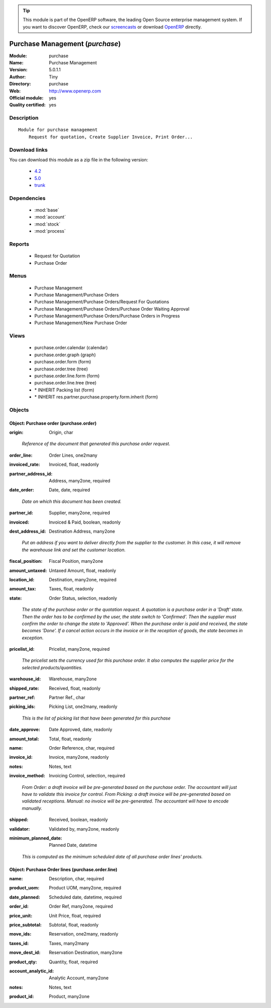 
.. i18n: .. module:: purchase
.. i18n:     :synopsis: Purchase Management (Official, Quality Certified)
.. i18n:     :noindex:
.. i18n: .. 
..

.. module:: purchase
    :synopsis: Purchase Management (Official, Quality Certified)
    :noindex:
.. 

.. i18n: .. raw:: html
.. i18n: 
.. i18n:       <br />
.. i18n:     <link rel="stylesheet" href="../_static/hide_objects_in_sidebar.css" type="text/css" />
..

.. raw:: html

      <br />
    <link rel="stylesheet" href="../_static/hide_objects_in_sidebar.css" type="text/css" />

.. i18n: .. tip:: This module is part of the OpenERP software, the leading Open Source 
.. i18n:   enterprise management system. If you want to discover OpenERP, check our 
.. i18n:   `screencasts <http://openerp.tv>`_ or download 
.. i18n:   `OpenERP <http://openerp.com>`_ directly.
..

.. tip:: This module is part of the OpenERP software, the leading Open Source 
  enterprise management system. If you want to discover OpenERP, check our 
  `screencasts <http://openerp.tv>`_ or download 
  `OpenERP <http://openerp.com>`_ directly.

.. i18n: .. raw:: html
.. i18n: 
.. i18n:     <div class="js-kit-rating" title="" permalink="" standalone="yes" path="/purchase"></div>
.. i18n:     <script src="http://js-kit.com/ratings.js"></script>
..

.. raw:: html

    <div class="js-kit-rating" title="" permalink="" standalone="yes" path="/purchase"></div>
    <script src="http://js-kit.com/ratings.js"></script>

.. i18n: Purchase Management (*purchase*)
.. i18n: ================================
.. i18n: :Module: purchase
.. i18n: :Name: Purchase Management
.. i18n: :Version: 5.0.1.1
.. i18n: :Author: Tiny
.. i18n: :Directory: purchase
.. i18n: :Web: http://www.openerp.com
.. i18n: :Official module: yes
.. i18n: :Quality certified: yes
..

Purchase Management (*purchase*)
================================
:Module: purchase
:Name: Purchase Management
:Version: 5.0.1.1
:Author: Tiny
:Directory: purchase
:Web: http://www.openerp.com
:Official module: yes
:Quality certified: yes

.. i18n: Description
.. i18n: -----------
..

Description
-----------

.. i18n: ::
.. i18n: 
.. i18n:   Module for purchase management
.. i18n:       Request for quotation, Create Supplier Invoice, Print Order...
..

::

  Module for purchase management
      Request for quotation, Create Supplier Invoice, Print Order...

.. i18n: Download links
.. i18n: --------------
..

Download links
--------------

.. i18n: You can download this module as a zip file in the following version:
..

You can download this module as a zip file in the following version:

.. i18n:   * `4.2 <http://www.openerp.com/download/modules/4.2/purchase.zip>`_
.. i18n:   * `5.0 <http://www.openerp.com/download/modules/5.0/purchase.zip>`_
.. i18n:   * `trunk <http://www.openerp.com/download/modules/trunk/purchase.zip>`_
..

  * `4.2 <http://www.openerp.com/download/modules/4.2/purchase.zip>`_
  * `5.0 <http://www.openerp.com/download/modules/5.0/purchase.zip>`_
  * `trunk <http://www.openerp.com/download/modules/trunk/purchase.zip>`_

.. i18n: Dependencies
.. i18n: ------------
..

Dependencies
------------

.. i18n:  * :mod:`base`
.. i18n:  * :mod:`account`
.. i18n:  * :mod:`stock`
.. i18n:  * :mod:`process`
..

 * :mod:`base`
 * :mod:`account`
 * :mod:`stock`
 * :mod:`process`

.. i18n: Reports
.. i18n: -------
..

Reports
-------

.. i18n:  * Request for Quotation
.. i18n: 
.. i18n:  * Purchase Order
..

 * Request for Quotation

 * Purchase Order

.. i18n: Menus
.. i18n: -------
..

Menus
-------

.. i18n:  * Purchase Management
.. i18n:  * Purchase Management/Purchase Orders
.. i18n:  * Purchase Management/Purchase Orders/Request For Quotations
.. i18n:  * Purchase Management/Purchase Orders/Purchase Order Waiting Approval
.. i18n:  * Purchase Management/Purchase Orders/Purchase Orders in Progress
.. i18n:  * Purchase Management/New Purchase Order
..

 * Purchase Management
 * Purchase Management/Purchase Orders
 * Purchase Management/Purchase Orders/Request For Quotations
 * Purchase Management/Purchase Orders/Purchase Order Waiting Approval
 * Purchase Management/Purchase Orders/Purchase Orders in Progress
 * Purchase Management/New Purchase Order

.. i18n: Views
.. i18n: -----
..

Views
-----

.. i18n:  * purchase.order.calendar (calendar)
.. i18n:  * purchase.order.graph (graph)
.. i18n:  * purchase.order.form (form)
.. i18n:  * purchase.order.tree (tree)
.. i18n:  * purchase.order.line.form (form)
.. i18n:  * purchase.order.line.tree (tree)
.. i18n:  * \* INHERIT Packing list (form)
.. i18n:  * \* INHERIT res.partner.purchase.property.form.inherit (form)
..

 * purchase.order.calendar (calendar)
 * purchase.order.graph (graph)
 * purchase.order.form (form)
 * purchase.order.tree (tree)
 * purchase.order.line.form (form)
 * purchase.order.line.tree (tree)
 * \* INHERIT Packing list (form)
 * \* INHERIT res.partner.purchase.property.form.inherit (form)

.. i18n: Objects
.. i18n: -------
..

Objects
-------

.. i18n: Object: Purchase order (purchase.order)
.. i18n: #######################################
..

Object: Purchase order (purchase.order)
#######################################

.. i18n: :origin: Origin, char
..

:origin: Origin, char

.. i18n:     *Reference of the document that generated this purchase order request.*
..

    *Reference of the document that generated this purchase order request.*

.. i18n: :order_line: Order Lines, one2many
..

:order_line: Order Lines, one2many

.. i18n: :invoiced_rate: Invoiced, float, readonly
..

:invoiced_rate: Invoiced, float, readonly

.. i18n: :partner_address_id: Address, many2one, required
..

:partner_address_id: Address, many2one, required

.. i18n: :date_order: Date, date, required
..

:date_order: Date, date, required

.. i18n:     *Date on which this document has been created.*
..

    *Date on which this document has been created.*

.. i18n: :partner_id: Supplier, many2one, required
..

:partner_id: Supplier, many2one, required

.. i18n: :invoiced: Invoiced & Paid, boolean, readonly
..

:invoiced: Invoiced & Paid, boolean, readonly

.. i18n: :dest_address_id: Destination Address, many2one
..

:dest_address_id: Destination Address, many2one

.. i18n:     *Put an address if you want to deliver directly from the supplier to the customer. In this case, it will remove the warehouse link and set the customer location.*
..

    *Put an address if you want to deliver directly from the supplier to the customer. In this case, it will remove the warehouse link and set the customer location.*

.. i18n: :fiscal_position: Fiscal Position, many2one
..

:fiscal_position: Fiscal Position, many2one

.. i18n: :amount_untaxed: Untaxed Amount, float, readonly
..

:amount_untaxed: Untaxed Amount, float, readonly

.. i18n: :location_id: Destination, many2one, required
..

:location_id: Destination, many2one, required

.. i18n: :amount_tax: Taxes, float, readonly
..

:amount_tax: Taxes, float, readonly

.. i18n: :state: Order Status, selection, readonly
..

:state: Order Status, selection, readonly

.. i18n:     *The state of the purchase order or the quotation request. A quotation is a purchase order in a 'Draft' state. Then the order has to be confirmed by the user, the state switch to 'Confirmed'. Then the supplier must confirm the order to change the state to 'Approved'. When the purchase order is paid and received, the state becomes 'Done'. If a cancel action occurs in the invoice or in the reception of goods, the state becomes in exception.*
..

    *The state of the purchase order or the quotation request. A quotation is a purchase order in a 'Draft' state. Then the order has to be confirmed by the user, the state switch to 'Confirmed'. Then the supplier must confirm the order to change the state to 'Approved'. When the purchase order is paid and received, the state becomes 'Done'. If a cancel action occurs in the invoice or in the reception of goods, the state becomes in exception.*

.. i18n: :pricelist_id: Pricelist, many2one, required
..

:pricelist_id: Pricelist, many2one, required

.. i18n:     *The pricelist sets the currency used for this purchase order. It also computes the supplier price for the selected products/quantities.*
..

    *The pricelist sets the currency used for this purchase order. It also computes the supplier price for the selected products/quantities.*

.. i18n: :warehouse_id: Warehouse, many2one
..

:warehouse_id: Warehouse, many2one

.. i18n: :shipped_rate: Received, float, readonly
..

:shipped_rate: Received, float, readonly

.. i18n: :partner_ref: Partner Ref., char
..

:partner_ref: Partner Ref., char

.. i18n: :picking_ids: Picking List, one2many, readonly
..

:picking_ids: Picking List, one2many, readonly

.. i18n:     *This is the list of picking list that have been generated for this purchase*
..

    *This is the list of picking list that have been generated for this purchase*

.. i18n: :date_approve: Date Approved, date, readonly
..

:date_approve: Date Approved, date, readonly

.. i18n: :amount_total: Total, float, readonly
..

:amount_total: Total, float, readonly

.. i18n: :name: Order Reference, char, required
..

:name: Order Reference, char, required

.. i18n: :invoice_id: Invoice, many2one, readonly
..

:invoice_id: Invoice, many2one, readonly

.. i18n: :notes: Notes, text
..

:notes: Notes, text

.. i18n: :invoice_method: Invoicing Control, selection, required
..

:invoice_method: Invoicing Control, selection, required

.. i18n:     *From Order: a draft invoice will be pre-generated based on the purchase order. The accountant will just have to validate this invoice for control.
.. i18n:     From Picking: a draft invoice will be pre-generated based on validated receptions.
.. i18n:     Manual: no invoice will be pre-generated. The accountant will have to encode manually.*
..

    *From Order: a draft invoice will be pre-generated based on the purchase order. The accountant will just have to validate this invoice for control.
    From Picking: a draft invoice will be pre-generated based on validated receptions.
    Manual: no invoice will be pre-generated. The accountant will have to encode manually.*

.. i18n: :shipped: Received, boolean, readonly
..

:shipped: Received, boolean, readonly

.. i18n: :validator: Validated by, many2one, readonly
..

:validator: Validated by, many2one, readonly

.. i18n: :minimum_planned_date: Planned Date, datetime
..

:minimum_planned_date: Planned Date, datetime

.. i18n:     *This is computed as the minimum scheduled date of all purchase order lines' products.*
..

    *This is computed as the minimum scheduled date of all purchase order lines' products.*

.. i18n: Object: Purchase Order lines (purchase.order.line)
.. i18n: ##################################################
..

Object: Purchase Order lines (purchase.order.line)
##################################################

.. i18n: :name: Description, char, required
..

:name: Description, char, required

.. i18n: :product_uom: Product UOM, many2one, required
..

:product_uom: Product UOM, many2one, required

.. i18n: :date_planned: Scheduled date, datetime, required
..

:date_planned: Scheduled date, datetime, required

.. i18n: :order_id: Order Ref, many2one, required
..

:order_id: Order Ref, many2one, required

.. i18n: :price_unit: Unit Price, float, required
..

:price_unit: Unit Price, float, required

.. i18n: :price_subtotal: Subtotal, float, readonly
..

:price_subtotal: Subtotal, float, readonly

.. i18n: :move_ids: Reservation, one2many, readonly
..

:move_ids: Reservation, one2many, readonly

.. i18n: :taxes_id: Taxes, many2many
..

:taxes_id: Taxes, many2many

.. i18n: :move_dest_id: Reservation Destination, many2one
..

:move_dest_id: Reservation Destination, many2one

.. i18n: :product_qty: Quantity, float, required
..

:product_qty: Quantity, float, required

.. i18n: :account_analytic_id: Analytic Account, many2one
..

:account_analytic_id: Analytic Account, many2one

.. i18n: :notes: Notes, text
..

:notes: Notes, text

.. i18n: :product_id: Product, many2one
..

:product_id: Product, many2one
